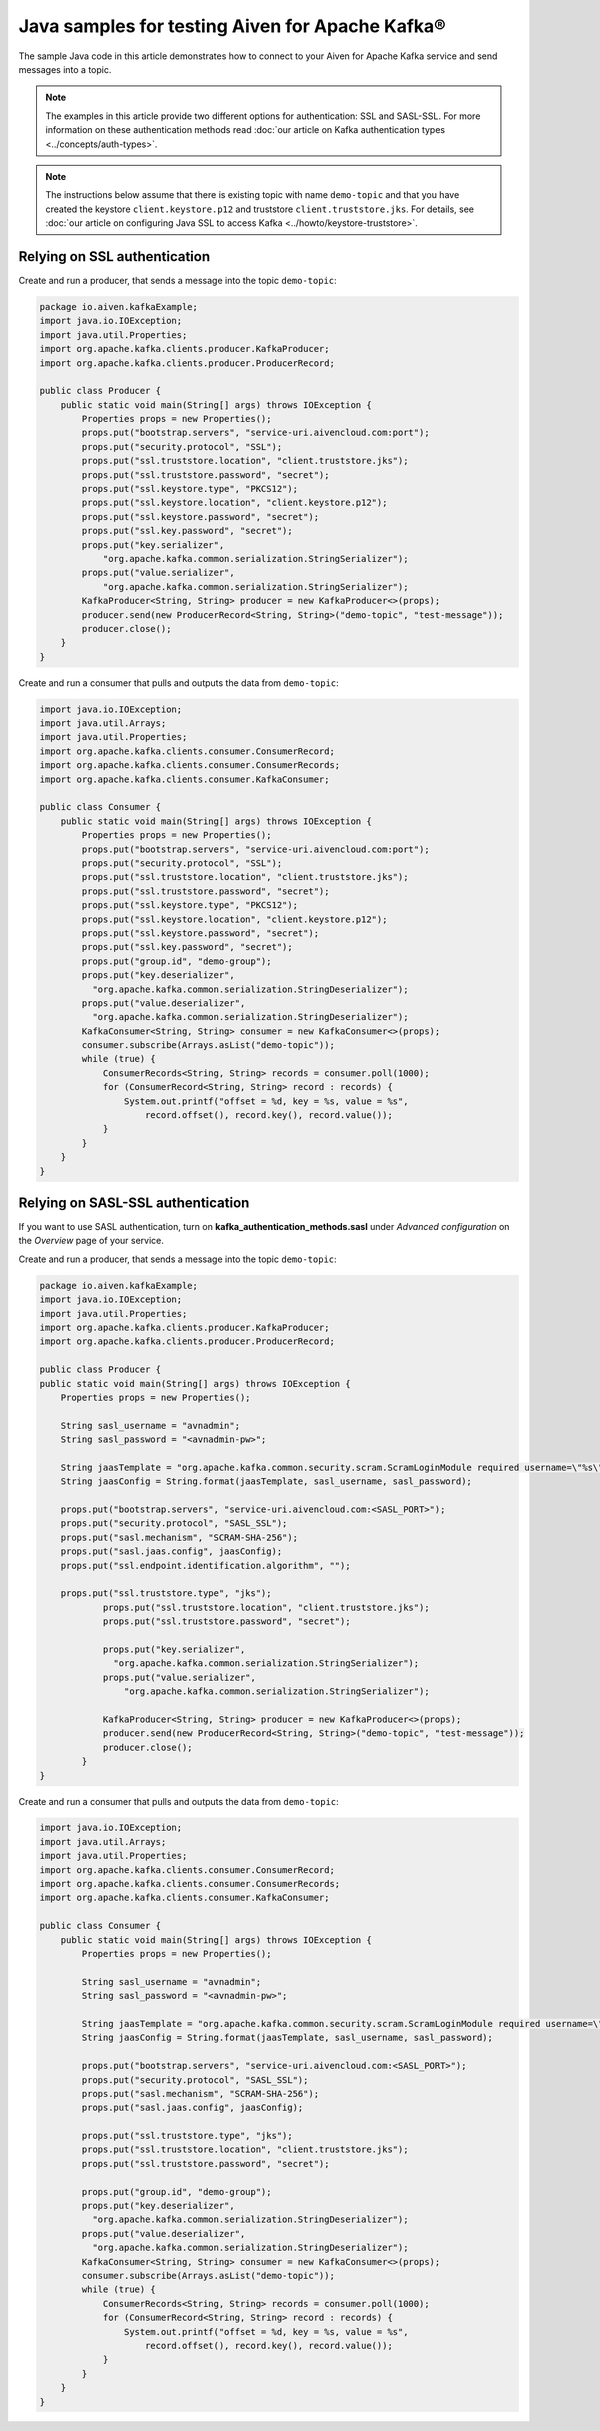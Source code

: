 Java samples for testing Aiven for Apache Kafka®
=================================================

The sample Java code in this article demonstrates how to connect to your Aiven for Apache Kafka service and send messages into a topic.

.. note::

    The examples in this article provide two different options for authentication: SSL and SASL-SSL. For more information on these  authentication methods read :doc:`our article on Kafka authentication types <../concepts/auth-types>`.

.. note::

    The instructions below assume that there is existing topic with name ``demo-topic`` and that you have created the keystore ``client.keystore.p12`` and truststore ``client.truststore.jks``. For details, see :doc:`our article on configuring Java SSL to access Kafka <../howto/keystore-truststore>`.

Relying on SSL authentication
-----------------------------

Create and run a producer, that sends a message into the topic ``demo-topic``:

.. code::

         package io.aiven.kafkaExample;
         import java.io.IOException;
         import java.util.Properties;
         import org.apache.kafka.clients.producer.KafkaProducer;
         import org.apache.kafka.clients.producer.ProducerRecord;

         public class Producer {
             public static void main(String[] args) throws IOException {
                 Properties props = new Properties();
                 props.put("bootstrap.servers", "service-uri.aivencloud.com:port");
                 props.put("security.protocol", "SSL");
                 props.put("ssl.truststore.location", "client.truststore.jks");
                 props.put("ssl.truststore.password", "secret");
                 props.put("ssl.keystore.type", "PKCS12");
                 props.put("ssl.keystore.location", "client.keystore.p12");
                 props.put("ssl.keystore.password", "secret");
                 props.put("ssl.key.password", "secret");
                 props.put("key.serializer",
                     "org.apache.kafka.common.serialization.StringSerializer");
                 props.put("value.serializer",
                     "org.apache.kafka.common.serialization.StringSerializer");
                 KafkaProducer<String, String> producer = new KafkaProducer<>(props);
                 producer.send(new ProducerRecord<String, String>("demo-topic", "test-message"));
                 producer.close();
             }
         }

Create and run a consumer that pulls and outputs the data from ``demo-topic``:

.. code::

         import java.io.IOException;
         import java.util.Arrays;
         import java.util.Properties;
         import org.apache.kafka.clients.consumer.ConsumerRecord;
         import org.apache.kafka.clients.consumer.ConsumerRecords;
         import org.apache.kafka.clients.consumer.KafkaConsumer;

         public class Consumer {
             public static void main(String[] args) throws IOException {
                 Properties props = new Properties();
                 props.put("bootstrap.servers", "service-uri.aivencloud.com:port");
                 props.put("security.protocol", "SSL");
                 props.put("ssl.truststore.location", "client.truststore.jks");
                 props.put("ssl.truststore.password", "secret");
                 props.put("ssl.keystore.type", "PKCS12");
                 props.put("ssl.keystore.location", "client.keystore.p12");
                 props.put("ssl.keystore.password", "secret");
                 props.put("ssl.key.password", "secret");
                 props.put("group.id", "demo-group");
                 props.put("key.deserializer",
                   "org.apache.kafka.common.serialization.StringDeserializer");
                 props.put("value.deserializer",
                   "org.apache.kafka.common.serialization.StringDeserializer");
                 KafkaConsumer<String, String> consumer = new KafkaConsumer<>(props);
                 consumer.subscribe(Arrays.asList("demo-topic"));
                 while (true) {
                     ConsumerRecords<String, String> records = consumer.poll(1000);
                     for (ConsumerRecord<String, String> record : records) {
                         System.out.printf("offset = %d, key = %s, value = %s",
                             record.offset(), record.key(), record.value());
                     }
                 }
             }
         }

Relying on SASL-SSL authentication
-----------------------------------

If you want to use SASL authentication, turn on **kafka_authentication_methods.sasl** under *Advanced configuration* on the *Overview* page of your service.

Create and run a producer, that sends a message into the topic ``demo-topic``:

.. code::

         package io.aiven.kafkaExample;
         import java.io.IOException;
         import java.util.Properties;
         import org.apache.kafka.clients.producer.KafkaProducer;
         import org.apache.kafka.clients.producer.ProducerRecord;

         public class Producer {
         public static void main(String[] args) throws IOException {
             Properties props = new Properties();

             String sasl_username = "avnadmin";
             String sasl_password = "<avnadmin-pw>";

             String jaasTemplate = "org.apache.kafka.common.security.scram.ScramLoginModule required username=\"%s\" password=\"%s\";";
             String jaasConfig = String.format(jaasTemplate, sasl_username, sasl_password);

             props.put("bootstrap.servers", "service-uri.aivencloud.com:<SASL_PORT>");
             props.put("security.protocol", "SASL_SSL");
             props.put("sasl.mechanism", "SCRAM-SHA-256");
             props.put("sasl.jaas.config", jaasConfig);
             props.put("ssl.endpoint.identification.algorithm", "");

             props.put("ssl.truststore.type", "jks");
                     props.put("ssl.truststore.location", "client.truststore.jks");
                     props.put("ssl.truststore.password", "secret");

                     props.put("key.serializer",
                       "org.apache.kafka.common.serialization.StringSerializer");
                     props.put("value.serializer",
                         "org.apache.kafka.common.serialization.StringSerializer");

                     KafkaProducer<String, String> producer = new KafkaProducer<>(props);
                     producer.send(new ProducerRecord<String, String>("demo-topic", "test-message"));
                     producer.close();
                 }
         }

Create and run a consumer that pulls and outputs the data from ``demo-topic``:

.. code::

         import java.io.IOException;
         import java.util.Arrays;
         import java.util.Properties;
         import org.apache.kafka.clients.consumer.ConsumerRecord;
         import org.apache.kafka.clients.consumer.ConsumerRecords;
         import org.apache.kafka.clients.consumer.KafkaConsumer;

         public class Consumer {
             public static void main(String[] args) throws IOException {
                 Properties props = new Properties();

                 String sasl_username = "avnadmin";
                 String sasl_password = "<avnadmin-pw>";

                 String jaasTemplate = "org.apache.kafka.common.security.scram.ScramLoginModule required username=\"%s\" password=\"%s\";";
                 String jaasConfig = String.format(jaasTemplate, sasl_username, sasl_password);

                 props.put("bootstrap.servers", "service-uri.aivencloud.com:<SASL_PORT>");
                 props.put("security.protocol", "SASL_SSL");
                 props.put("sasl.mechanism", "SCRAM-SHA-256");
                 props.put("sasl.jaas.config", jaasConfig);

                 props.put("ssl.truststore.type", "jks");
                 props.put("ssl.truststore.location", "client.truststore.jks");
                 props.put("ssl.truststore.password", "secret");

                 props.put("group.id", "demo-group");
                 props.put("key.deserializer",
                   "org.apache.kafka.common.serialization.StringDeserializer");
                 props.put("value.deserializer",
                   "org.apache.kafka.common.serialization.StringDeserializer");
                 KafkaConsumer<String, String> consumer = new KafkaConsumer<>(props);
                 consumer.subscribe(Arrays.asList("demo-topic"));
                 while (true) {
                     ConsumerRecords<String, String> records = consumer.poll(1000);
                     for (ConsumerRecord<String, String> record : records) {
                         System.out.printf("offset = %d, key = %s, value = %s",
                             record.offset(), record.key(), record.value());
                     }
                 }
             }
         }
